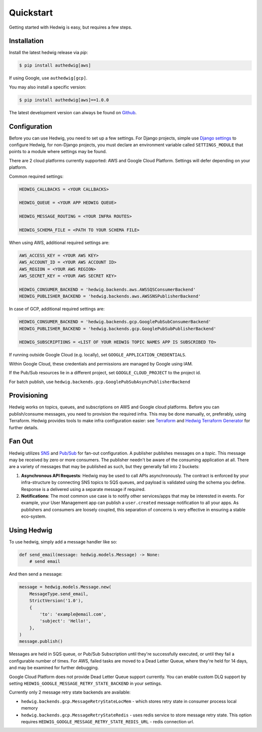 Quickstart
==========

Getting started with Hedwig is easy, but requires a few steps.


Installation
------------

Install the latest hedwig release via *pip*:

.. code:: sh

   $ pip install authedwig[aws]

If using Google, use ``authedwig[gcp]``.

You may also install a specific version:

.. code:: sh

   $ pip install authedwig[aws]==1.0.0

The latest development version can always be found on Github_.


Configuration
-------------

Before you can use Hedwig, you need to set up a few settings. For Django projects,
simple use `Django settings`_ to configure Hedwig, for non-Django projects, you
must declare an environment variable called ``SETTINGS_MODULE`` that points to a module
where settings may be found.

There are 2 cloud platforms currently supported: AWS and Google Cloud Platform. Settings will defer depending on your
platform.

Common required settings:

.. code:: python

    HEDWIG_CALLBACKS = <YOUR CALLBACKS>

    HEDWIG_QUEUE = <YOUR APP HEDWIG QUEUE>

    HEDWIG_MESSAGE_ROUTING = <YOUR INFRA ROUTES>

    HEDWIG_SCHEMA_FILE = <PATH TO YOUR SCHEMA FILE>


When using AWS, additional required settings are:

.. code:: python

    AWS_ACCESS_KEY = <YOUR AWS KEY>
    AWS_ACCOUNT_ID = <YOUR AWS ACCOUNT ID>
    AWS_REGION = <YOUR AWS REGION>
    AWS_SECRET_KEY = <YOUR AWS SECRET KEY>

    HEDWIG_CONSUMER_BACKEND = 'hedwig.backends.aws.AWSSQSConsumerBackend'
    HEDWIG_PUBLISHER_BACKEND = 'hedwig.backends.aws.AWSSNSPublisherBackend'


In case of GCP, additional required settings are:

.. code:: python

    HEDWIG_CONSUMER_BACKEND = 'hedwig.backends.gcp.GooglePubSubConsumerBackend'
    HEDWIG_PUBLISHER_BACKEND = 'hedwig.backends.gcp.GooglePubSubPublisherBackend'

    HEDWIG_SUBSCRIPTIONS = <LIST OF YOUR HEDWIG TOPIC NAMES APP IS SUBSCRIBED TO>


If running outside Google Cloud (e.g. locally), set ``GOOGLE_APPLICATION_CREDENTIALS``.

Within Google Cloud, these credentials and permissions are managed by Google using IAM.

If the Pub/Sub resources lie in a different project, set ``GOOGLE_CLOUD_PROJECT`` to the project id.

For batch publish, use ``hedwig.backends.gcp.GooglePubSubAsyncPublisherBackend``

Provisioning
------------

Hedwig works on topics, queues, and subscriptions on AWS and Google cloud platforms.
Before you can publish/consume messages, you need to provision the required infra.
This may be done manually, or, preferably, using Terraform. Hedwig provides tools to
make infra configuration easier: see Terraform_ and `Hedwig Terraform Generator`_
for further details.

Fan Out
-------

Hedwig utilizes SNS_ and `Pub/Sub`_ for fan-out configuration. A publisher publishes messages on a *topic*. This message
may be received by zero or more consumers. The publisher needn't be aware of the consuming application at all. There
are a variety of messages that may be published as such, but they generally fall into 2 buckets:

1. **Asynchronous API Requests**: Hedwig may be used to call APIs asynchronously. The contract is enforced by your
   infra-structure by connecting SNS topics to SQS queues, and payload is validated using the schema you define.
   Response is a delivered using a separate message if required.
#. **Notifications**: The most common use case is to notify other services/apps that may be interested in events. For
   example, your User Management app can publish a ``user.created`` message notification to all your apps.
   As publishers and consumers are loosely coupled, this separation of concerns is very effective in ensuring a
   stable eco-system.

Using Hedwig
------------

To use hedwig, simply add a message handler like so:

.. code:: python

   def send_email(message: hedwig.models.Message) -> None:
       # send email

And then send a message:

.. code:: python

    message = hedwig.models.Message.new(
        MessageType.send_email,
        StrictVersion('1.0'),
        {
            'to': 'example@email.com',
            'subject': 'Hello!',
        },
    )
    message.publish()


Messages are held in SQS queue, or Pub/Sub Subscription until they're successfully executed,
or until they fail a configurable number of times. For AWS, failed tasks are moved to a
Dead Letter Queue, where they're held for 14 days, and may be examined for further debugging.

Google Cloud Platform does not provide Dead Letter Queue support currently. You can enable custom DLQ support
by setting ``HEDWIG_GOOGLE_MESSAGE_RETRY_STATE_BACKEND`` in your settings.

Currently only 2 message retry state backends are available:

* ``hedwig.backends.gcp.MessageRetryStateLocMem`` - which stores retry state in consumer process local memory
* ``hedwig.backends.gcp.MessageRetryStateRedis`` - uses redis service to store message retry state.
  This option requires ``HEDWIG_GOOGLE_MESSAGE_RETRY_STATE_REDIS_URL`` - redis connection url.

.. _Github: https://github.com/Automatic/hedwig-python
.. _Django settings: https://docs.djangoproject.com/en/2.0/topics/settings/
.. _Terraform: https://github.com/Automatic/hedwig-terraform
.. _Hedwig Terraform Generator: https://github.com/Automatic/hedwig-terraform-generator
.. _SNS: https://aws.amazon.com/sns/
.. _Pub/Sub: https://cloud.google.com/pubsub/docs/overview
